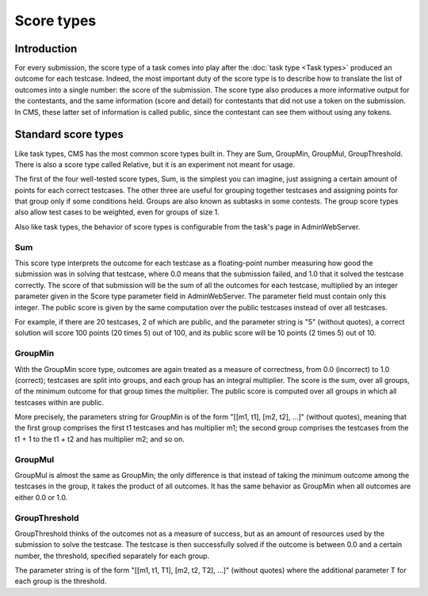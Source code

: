 Score types
***********

Introduction
============

For every submission, the score type of a task comes into play after the :doc:`task type <Task types>` produced an outcome for each testcase. Indeed, the most important duty of the score type is to describe how to translate the list of outcomes into a single number: the score of the submission. The score type also produces a more informative output for the contestants, and the same information (score and detail) for contestants that did not use a token on the submission. In CMS, these latter set of information is called public, since the contestant can see them without using any tokens.


Standard score types
====================

Like task types, CMS has the most common score types built in. They are Sum, GroupMin, GroupMul, GroupThreshold. There is also a score type called Relative, but it is an experiment not meant for usage.

The first of the four well-tested score types, Sum, is the simplest you can imagine, just assigning a certain amount of points for each correct testcases. The other three are useful for grouping together testcases and assigning points for that group only if some conditions held. Groups are also known as subtasks in some contests. The group score types also allow test cases to be weighted, even for groups of size 1.

Also like task types, the behavior of score types is configurable from the task's page in AdminWebServer.


.. _scoretypes_sum:

Sum
---

This score type interprets the outcome for each testcase as a floating-point number measuring how good the submission was in solving that testcase, where 0.0 means that the submission failed, and 1.0 that it solved the testcase correctly. The score of that submission will be the sum of all the outcomes for each testcase, multiplied by an integer parameter given in the Score type parameter field in AdminWebServer. The parameter field must contain only this integer. The public score is given by the same computation over the public testcases instead of over all testcases.

For example, if there are 20 testcases, 2 of which are public, and the parameter string is "5" (without quotes), a correct solution will score 100 points (20 times 5) out of 100, and its public score will be 10 points (2 times 5) out of 10.


.. _scoretypes_groupmin:

GroupMin
--------

With the GroupMin score type, outcomes are again treated as a measure of correctness, from 0.0 (incorrect) to 1.0 (correct); testcases are split into groups, and each group has an integral multiplier. The score is the sum, over all groups, of the minimum outcome for that group times the multiplier. The public score is computed over all groups in which all testcases within are public.

More precisely, the parameters string for GroupMin is of the form "[[m1, t1], [m2, t2], ...]" (without quotes), meaning that the first group comprises the first t1 testcases and has multiplier m1; the second group comprises the testcases from the t1 + 1 to the t1 + t2 and has multiplier m2; and so on.


GroupMul
--------

GroupMul is almost the same as GroupMin; the only difference is that instead of taking the minimum outcome among the testcases in the group, it takes the product of all outcomes. It has the same behavior as GroupMin when all outcomes are either 0.0 or 1.0.


GroupThreshold
--------------

GroupThreshold thinks of the outcomes not as a measure of success, but as an amount of resources used by the submission to solve the testcase. The testcase is then successfully solved if the outcome is between 0.0 and a certain number, the threshold, specified separately for each group.

The parameter string is of the form "[[m1, t1, T1], [m2, t2, T2], ...]" (without quotes) where the additional parameter T for each group is the threshold.
